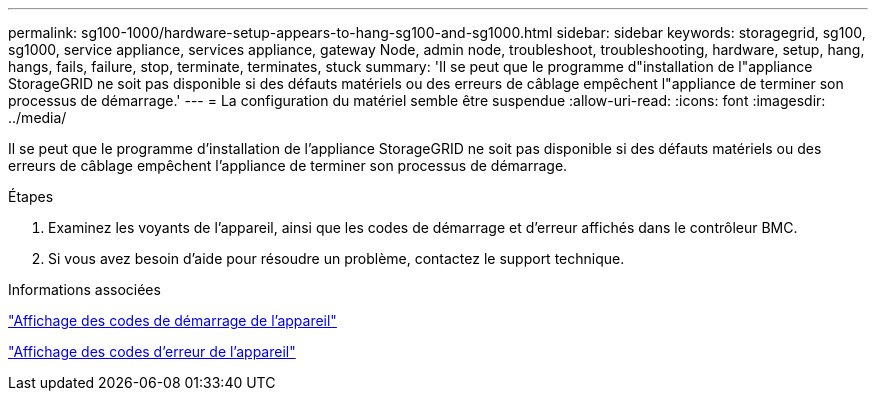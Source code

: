 ---
permalink: sg100-1000/hardware-setup-appears-to-hang-sg100-and-sg1000.html 
sidebar: sidebar 
keywords: storagegrid, sg100, sg1000, service appliance, services appliance, gateway Node, admin node, troubleshoot, troubleshooting, hardware, setup, hang, hangs, fails, failure, stop, terminate, terminates, stuck 
summary: 'Il se peut que le programme d"installation de l"appliance StorageGRID ne soit pas disponible si des défauts matériels ou des erreurs de câblage empêchent l"appliance de terminer son processus de démarrage.' 
---
= La configuration du matériel semble être suspendue
:allow-uri-read: 
:icons: font
:imagesdir: ../media/


[role="lead"]
Il se peut que le programme d'installation de l'appliance StorageGRID ne soit pas disponible si des défauts matériels ou des erreurs de câblage empêchent l'appliance de terminer son processus de démarrage.

.Étapes
. Examinez les voyants de l'appareil, ainsi que les codes de démarrage et d'erreur affichés dans le contrôleur BMC.
. Si vous avez besoin d'aide pour résoudre un problème, contactez le support technique.


.Informations associées
link:viewing-boot-up-codes-for-appliance-sg100-and-sg1000.html["Affichage des codes de démarrage de l'appareil"]

link:viewing-error-codes-for-sg1000-controller-sg100-and-sg1000.html["Affichage des codes d'erreur de l'appareil"]
